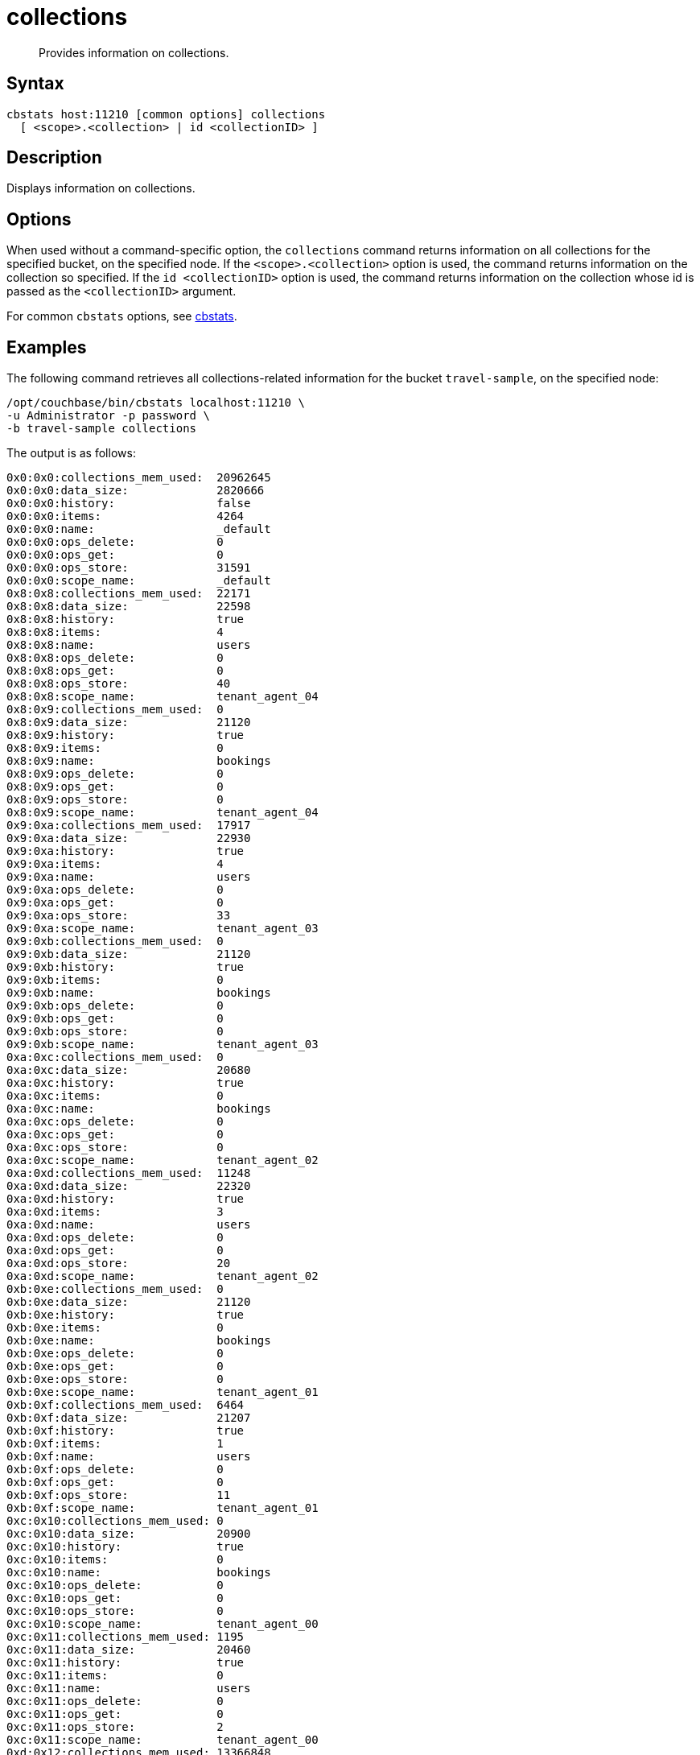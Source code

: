 = collections
:description: Provides information on collections.
:page-topic-type: reference

[abstract]
{description}

== Syntax

----
cbstats host:11210 [common options] collections
  [ <scope>.<collection> | id <collectionID> ]
----

== Description

Displays information on collections.

== Options

When used without a command-specific option, the `collections` command returns information on all collections for the specified bucket, on the specified node.
If the `<scope>.<collection>` option is used, the command returns information on the collection so specified.
If the `id <collectionID>` option is used, the command returns information on the collection whose id is passed as the `<collectionID>` argument.

For common [.cmd]`cbstats` options, see xref:cli:cbstats-intro.adoc[cbstats].

== Examples

The following command retrieves all collections-related information for the bucket `travel-sample`, on the specified node:

----
/opt/couchbase/bin/cbstats localhost:11210 \
-u Administrator -p password \
-b travel-sample collections
----

The output is as follows:

----
0x0:0x0:collections_mem_used:  20962645
0x0:0x0:data_size:             2820666
0x0:0x0:history:               false
0x0:0x0:items:                 4264
0x0:0x0:name:                  _default
0x0:0x0:ops_delete:            0
0x0:0x0:ops_get:               0
0x0:0x0:ops_store:             31591
0x0:0x0:scope_name:            _default
0x8:0x8:collections_mem_used:  22171
0x8:0x8:data_size:             22598
0x8:0x8:history:               true
0x8:0x8:items:                 4
0x8:0x8:name:                  users
0x8:0x8:ops_delete:            0
0x8:0x8:ops_get:               0
0x8:0x8:ops_store:             40
0x8:0x8:scope_name:            tenant_agent_04
0x8:0x9:collections_mem_used:  0
0x8:0x9:data_size:             21120
0x8:0x9:history:               true
0x8:0x9:items:                 0
0x8:0x9:name:                  bookings
0x8:0x9:ops_delete:            0
0x8:0x9:ops_get:               0
0x8:0x9:ops_store:             0
0x8:0x9:scope_name:            tenant_agent_04
0x9:0xa:collections_mem_used:  17917
0x9:0xa:data_size:             22930
0x9:0xa:history:               true
0x9:0xa:items:                 4
0x9:0xa:name:                  users
0x9:0xa:ops_delete:            0
0x9:0xa:ops_get:               0
0x9:0xa:ops_store:             33
0x9:0xa:scope_name:            tenant_agent_03
0x9:0xb:collections_mem_used:  0
0x9:0xb:data_size:             21120
0x9:0xb:history:               true
0x9:0xb:items:                 0
0x9:0xb:name:                  bookings
0x9:0xb:ops_delete:            0
0x9:0xb:ops_get:               0
0x9:0xb:ops_store:             0
0x9:0xb:scope_name:            tenant_agent_03
0xa:0xc:collections_mem_used:  0
0xa:0xc:data_size:             20680
0xa:0xc:history:               true
0xa:0xc:items:                 0
0xa:0xc:name:                  bookings
0xa:0xc:ops_delete:            0
0xa:0xc:ops_get:               0
0xa:0xc:ops_store:             0
0xa:0xc:scope_name:            tenant_agent_02
0xa:0xd:collections_mem_used:  11248
0xa:0xd:data_size:             22320
0xa:0xd:history:               true
0xa:0xd:items:                 3
0xa:0xd:name:                  users
0xa:0xd:ops_delete:            0
0xa:0xd:ops_get:               0
0xa:0xd:ops_store:             20
0xa:0xd:scope_name:            tenant_agent_02
0xb:0xe:collections_mem_used:  0
0xb:0xe:data_size:             21120
0xb:0xe:history:               true
0xb:0xe:items:                 0
0xb:0xe:name:                  bookings
0xb:0xe:ops_delete:            0
0xb:0xe:ops_get:               0
0xb:0xe:ops_store:             0
0xb:0xe:scope_name:            tenant_agent_01
0xb:0xf:collections_mem_used:  6464
0xb:0xf:data_size:             21207
0xb:0xf:history:               true
0xb:0xf:items:                 1
0xb:0xf:name:                  users
0xb:0xf:ops_delete:            0
0xb:0xf:ops_get:               0
0xb:0xf:ops_store:             11
0xb:0xf:scope_name:            tenant_agent_01
0xc:0x10:collections_mem_used: 0
0xc:0x10:data_size:            20900
0xc:0x10:history:              true
0xc:0x10:items:                0
0xc:0x10:name:                 bookings
0xc:0x10:ops_delete:           0
0xc:0x10:ops_get:              0
0xc:0x10:ops_store:            0
0xc:0x10:scope_name:           tenant_agent_00
0xc:0x11:collections_mem_used: 1195
0xc:0x11:data_size:            20460
0xc:0x11:history:              true
0xc:0x11:items:                0
0xc:0x11:name:                 users
0xc:0x11:ops_delete:           0
0xc:0x11:ops_get:              0
0xc:0x11:ops_store:            2
0xc:0x11:scope_name:           tenant_agent_00
0xd:0x12:collections_mem_used: 13366848
0xd:0x12:data_size:            1808943
0xd:0x12:history:              true
0xd:0x12:items:                3234
0xd:0x12:name:                 route
0xd:0x12:ops_delete:           0
0xd:0x12:ops_get:              0
0xd:0x12:ops_store:            24024
0xd:0x12:scope_name:           inventory
0xd:0x13:collections_mem_used: 35566
0xd:0x13:data_size:            23866
0xd:0x13:history:              true
0xd:0x13:items:                20
0xd:0x13:name:                 airline
0xd:0x13:ops_delete:           0
0xd:0x13:ops_get:              0
0xd:0x13:ops_store:            187
0xd:0x13:scope_name:           inventory
0xd:0x14:collections_mem_used: 523264
0xd:0x14:data_size:            84899
0xd:0x14:history:              true
0xd:0x14:items:                276
0xd:0x14:name:                 airport
0xd:0x14:ops_delete:           0
0xd:0x14:ops_get:              0
0xd:0x14:ops_store:            1968
0xd:0x14:scope_name:           inventory
0xd:0x15:collections_mem_used: 3739332
0xd:0x15:data_size:            578596
0xd:0x15:history:              true
0xd:0x15:items:                126
0xd:0x15:name:                 hotel
0xd:0x15:ops_delete:           0
0xd:0x15:ops_get:              0
0xd:0x15:ops_store:            917
0xd:0x15:scope_name:           inventory
0xd:0x16:collections_mem_used: 3252975
0xd:0x16:data_size:            427301
0xd:0x16:history:              true
0xd:0x16:items:                603
0xd:0x16:name:                 landmark
0xd:0x16:ops_delete:           0
0xd:0x16:ops_get:              0
0xd:0x16:ops_store:            4495
0xd:0x16:scope_name:           inventory
manifest_uid:                  1
----

Each line of the output presents a data _key_.
Each key is of the format `scopeID` &#58; `collectionID` &#58; `datumLabel`.
Each `scopeID` or `collectionID` is a hexadecimal number, prefixed by `0x`.
Each `datumLabel` is a string.
Each data key is concluded with a colon, and the associated value is presented to the right of the colon.

Within the output, each successive group of lines presents information on one of the collections for the specified bucket, on the specified node.

The first collection is identified, on each of the first nine lines, as `0x0:0x0`; and, on line five, as the `&#95;default` collection.

Line one displays, in _bytes_, the total memory used by this collection (here, `20962645`).
Line two displays the total disk space occupied by this collection for the specified bucket, on the specified node: this total (here, `2820666`) is, again, expressed in _bytes_.
Line three indicates whether changes made to documents in the collection are _captured_, so that a historical record is maintained: if the value is `true`, a record is being maintained (note that the value can only be `false` for the `&#95;default` collection; and can only be `true` for any other collection when _Magma_ has been configured as the storage engine for the bucket).
Line four displays the number of items within the collection (here, `4264`).

Lines six to eight display the numbers of deletions, gets, and writes for documents within this collection (which are `0`, `0`, and `31591`, respectively).
The eighth line identifies the scope within which this collection resides: in this case, the scope is the `&#95;default` scope.

Subsequent lines describe other scopes and collections within `travel-sample`.

The `manifest_uid` value (here, `1`) is associated with the current state of collections on the node; and will be incremented whenever a collections-related change is made.

The following command returns information on a collection specified by means of the `<scope>.<collection>` option:

----
/opt/couchbase/bin/cbstats 127.0.0.1:11210 \
-u Administrator -p password \
-b travel-sample collections inventory.airline
----

The output is as follows:

----
0xd:0x13:collections_mem_used: 36012
0xd:0x13:data_size:            126471
0xd:0x13:items:                187
0xd:0x13:name:                 airline
0xd:0x13:ops_delete:           0
0xd:0x13:ops_get:              0
0xd:0x13:ops_store:            0
0xd:0x13:scope_name:           inventory
----

The output, for the `airline` collection, within the `inventory` scope, is thus a subset of that which was returned above, for _all_ collections.

The following command returns information on the same collection, specified by means of the `id <collectionID>` option:

----
/opt/couchbase/bin/cbstats 127.0.0.1:11210 \
-u Administrator -p password \
-b travel-sample collections id 0x13
----

The `id` here specified, `0x13`, was previously identified, in the output for _all_ collections, as that for `airline`.
The output is again as follows:

----
0xd:0x13:collections_mem_used: 36012
0xd:0x13:data_size:            126471
0xd:0x13:items:                187
0xd:0x13:name:                 airline
0xd:0x13:ops_delete:           0
0xd:0x13:ops_get:              0
0xd:0x13:ops_store:            0
0xd:0x13:scope_name:           inventory
----

== See Also

For an overview of scopes and collections, see xref:learn:data/scopes-and-collections.adoc[Scopes and Collections].

For a step-by-step explanation of creating scopes and collections with the CLI, see xref:manage:manage-scopes-and-collections/manage-scopes-and-collections.adoc#manage-scopes-and-collections-with-the-cli[Manage Scopes and Collections with the CLI].
For a comparable explanation with the REST API, see xref:manage:manage-scopes-and-collections/manage-scopes-and-collections.adoc#manage-scopes-and-collections-with-the-rest-api[Manage Scopes and Collections with the REST API].

To use `cbstats` to provide further details on collections, see the reference page for the
xref:cli:cbstats/cbstats-collections-details.adoc[collections-details] command.
